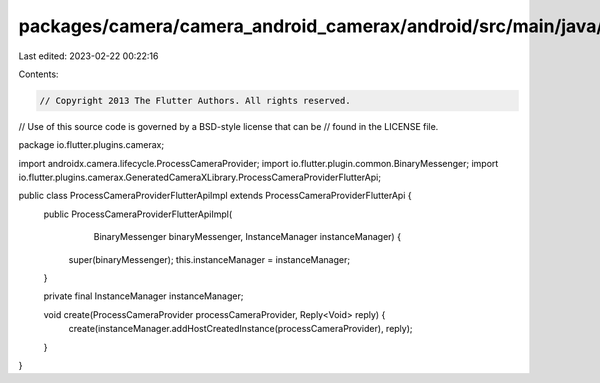 packages/camera/camera_android_camerax/android/src/main/java/io/flutter/plugins/camerax/ProcessCameraProviderFlutterApiImpl.java
================================================================================================================================

Last edited: 2023-02-22 00:22:16

Contents:

.. code-block:: java

    // Copyright 2013 The Flutter Authors. All rights reserved.
// Use of this source code is governed by a BSD-style license that can be
// found in the LICENSE file.

package io.flutter.plugins.camerax;

import androidx.camera.lifecycle.ProcessCameraProvider;
import io.flutter.plugin.common.BinaryMessenger;
import io.flutter.plugins.camerax.GeneratedCameraXLibrary.ProcessCameraProviderFlutterApi;

public class ProcessCameraProviderFlutterApiImpl extends ProcessCameraProviderFlutterApi {
  public ProcessCameraProviderFlutterApiImpl(
      BinaryMessenger binaryMessenger, InstanceManager instanceManager) {
    super(binaryMessenger);
    this.instanceManager = instanceManager;
  }

  private final InstanceManager instanceManager;

  void create(ProcessCameraProvider processCameraProvider, Reply<Void> reply) {
    create(instanceManager.addHostCreatedInstance(processCameraProvider), reply);
  }
}


